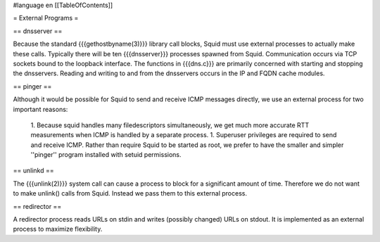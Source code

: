 #language en
[[TableOfContents]]

= External Programs =

== dnsserver ==


Because the standard {{{gethostbyname(3)}}} library call
blocks, Squid must use external processes to actually make
these calls.  Typically there will be ten {{{dnsserver}}}
processes spawned from Squid.  Communication occurs via
TCP sockets bound to the loopback interface.  The functions
in {{{dns.c}}} are primarily concerned with starting and
stopping the dnsservers.  Reading and writing to and from
the dnsservers occurs in the IP and FQDN cache modules.

== pinger ==


Although it would be possible for Squid to send and receive
ICMP messages directly, we use an external process for
two important reasons:

 1. Because squid handles many filedescriptors simultaneously, we get much more accurate RTT measurements when ICMP is handled by a separate process.
 1. Superuser privileges are required to send and receive ICMP.  Rather than require Squid to be started as root, we prefer to have the smaller and simpler ''pinger'' program installed with setuid permissions.


== unlinkd ==


The {{{unlink(2)}}} system call can cause a process to block
for a significant amount of time.  Therefore we do not want
to make unlink() calls from Squid.  Instead we pass them
to this external process.

== redirector ==


A redirector process reads URLs on stdin and writes (possibly
changed) URLs on stdout.  It is implemented as an external
process to maximize flexibility.
